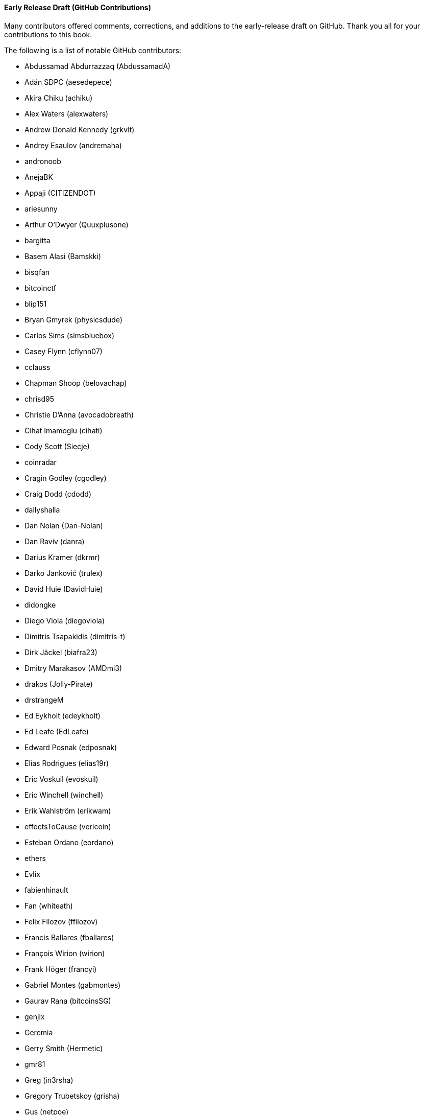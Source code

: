 [[github_contrib]]
==== Early Release Draft (GitHub Contributions)

Many contributors offered comments, corrections, and additions to the early-release draft on GitHub. Thank you all for your contributions to this book.

The following is a list of notable GitHub contributors:

* Abdussamad Abdurrazzaq (AbdussamadA)
* Adán SDPC (aesedepece)
* Akira Chiku (achiku)
* Alex Waters (alexwaters)
* Andrew Donald Kennedy (grkvlt)
* Andrey Esaulov (andremaha)
* andronoob
* AnejaBK
* Appaji (CITIZENDOT)
* ariesunny
* Arthur O'Dwyer (Quuxplusone)
* bargitta
* Basem Alasi (Bamskki)
* bisqfan
* bitcoinctf
* blip151
* Bryan Gmyrek (physicsdude)
* Carlos Sims (simsbluebox)
* Casey Flynn (cflynn07)
* cclauss
* Chapman Shoop (belovachap)
* chrisd95
* Christie D'Anna (avocadobreath)
* Cihat Imamoglu (cihati)
* Cody Scott (Siecje)
* coinradar
* Cragin Godley (cgodley)
* Craig Dodd (cdodd)
* dallyshalla
* Dan Nolan (Dan-Nolan)
* Dan Raviv (danra)
* Darius Kramer (dkrmr)
* Darko Janković (trulex)
* David Huie (DavidHuie)
* didongke
* Diego Viola (diegoviola)
* Dimitris Tsapakidis (dimitris-t)
* Dirk Jäckel (biafra23)
* Dmitry Marakasov (AMDmi3)
* drakos (Jolly-Pirate)
* drstrangeM
* Ed Eykholt (edeykholt)
* Ed Leafe (EdLeafe)
* Edward Posnak (edposnak)
* Elias Rodrigues (elias19r)
* Eric Voskuil (evoskuil)
* Eric Winchell (winchell)
* Erik Wahlström (erikwam)
* effectsToCause (vericoin)
* Esteban Ordano (eordano)
* ethers
* Evlix
* fabienhinault
* Fan (whiteath)
* Felix Filozov (ffilozov)
* Francis Ballares (fballares)
* François Wirion (wirion)
* Frank Höger (francyi)
* Gabriel Montes (gabmontes)
* Gaurav Rana (bitcoinsSG)
* genjix
* Geremia
* Gerry Smith (Hermetic)
* gmr81
* Greg (in3rsha)
* Gregory Trubetskoy (grisha)
* Gus (netpoe)
* halseth
* harelw
* Harry Moreno (morenoh149)
* Hennadii Stepanov (hebasto)
* Holger Schinzel (schinzelh)
* Ioannis Cherouvim (cherouvim)
* Ish Ot Jr. (ishotjr)
* ivangreene
* James Addison (jayaddison)
* Jameson Lopp (jlopp)
* Jason Bisterfeldt (jbisterfeldt)
* Javier Rojas (fjrojasgarcia)
* Jordan Baczuk (JBaczuk)
* Jeremy Bokobza (bokobza)
* JerJohn15
* jerzybrzoska
* Jimmy DeSilva (jimmydesilva)
* Jo Wo (jowo-io)
* Joe Bauers (joebauers)
* joflynn
* Johnson Lau (jl2012)
* Jonathan Cross (jonathancross)
* Jorgeminator
* jwbats
* Kai Bakker (kaibakker)
* kollokollo
* krupawan5618
* kynnjo
* Liangzx
* lightningnetworkstores
* lilianrambu
* Liu Yue (lyhistory)
* Lobbelt
* Lucas Betschart (lclc)
* Magomed Aliev (30mb1)
* Mai-Hsuan Chia (mhchia)
* Marco Falke (MarcoFalke)
* María Martín (mmartinbar)
* Marcus Kiisa (mkiisa)
* Mark Erhardt (Xekyo)
* Mark Pors (pors)
* Martin Harrigan (harrigan)
* Martin Vseticka (MartyIX)
* Marzig (marzig76)
* Matt McGivney (mattmcgiv)
* Matthijs Roelink (Matthiti)
* Maximilian Reichel (phramz)
* Michalis Kargakis (kargakis)
* Michael C. Ippolito (michaelcippolito)
* Michael Galero (mikong)
* Michael Newman (michaelbnewman)
* Mihail Russu (MihailRussu)
* mikew (mikew)
* milansismanovic
* Minh T. Nguyen (enderminh)
* montvid
* Morfies (morfies)
* Nagaraj Hubli (nagarajhubli)
* Nekomata (nekomata-3)
* nekonenene
* Nhan Vu (jobnomade)
* Nicholas Chen (nickycutesc)
* Ning Shang (syncom)
* Oge Nnadi (ogennadi)
* Oliver Maerz (OliverMaerz)
* Omar Boukli-Hacene (oboukli)
* Óscar Nájera (Titan-C)
* Parzival (Parz-val)
* Paul Desmond Parker (sunwukonga)
* Philipp Gille (philippgille)
* ratijas
* rating89us
* Raul Siles (raulsiles)
* Reproducibility Matters (TheCharlatan)
* Reuben Thomas (rrthomas)
* Robert Furse (Rfurse)
* Roberto Mannai (robermann)
* Richard Kiss (richardkiss)
* rszheng
* Ruben Alexander (hizzvizz)
* Sam Ritchie (sritchie)
* Samir Sadek (netsamir)
* Sandro Conforto (sandroconforto)
* Sanjay Sanathanan (sanjays95)
* Sebastian Falbesoner (theStack)
* Sergei Tikhomirov (s-tikhomirov)
* Sergej Kotliar (ziggamon)
* Seiichi Uchida (topecongiro)
* shaysw
* Simon de la Rouviere (simondlr)
* simone-cominato
* sindhoor7
* Stacie (staciewaleyko)
* Stephan Oeste (Emzy)
* Stéphane Roche (Janaka-Steph)
* takaya-imai
* Thiago Arrais (thiagoarrais)
* Thomas Kerin (afk11)
* Tochi Obudulu (tochicool)
* Tosin (tkuye)
* Vasil Dimov (vasild)
* venzen
* Vlad Stan (motorina0)
* Vijay Chavda (VijayChavda)
* Vincent Déniel (vincentdnl)
* weinim
* wenxiaolong (QingShiLuoGu)
* wenzhenxiang
* Will Binns (wbnns)
* wintercooled
* wjx
* wll2007
* Wojciech Langiewicz (wlk)
* Yancy Ribbens (yancyribbens)
* yjjnls
* Yoshimasa Tanabe (emag)
* yuntai
* yurigeorgiev4
* Zheng Jia (zhengjia)
* Zhou Liang (zhouguoguo)((("", startref="acknowledge0")))

